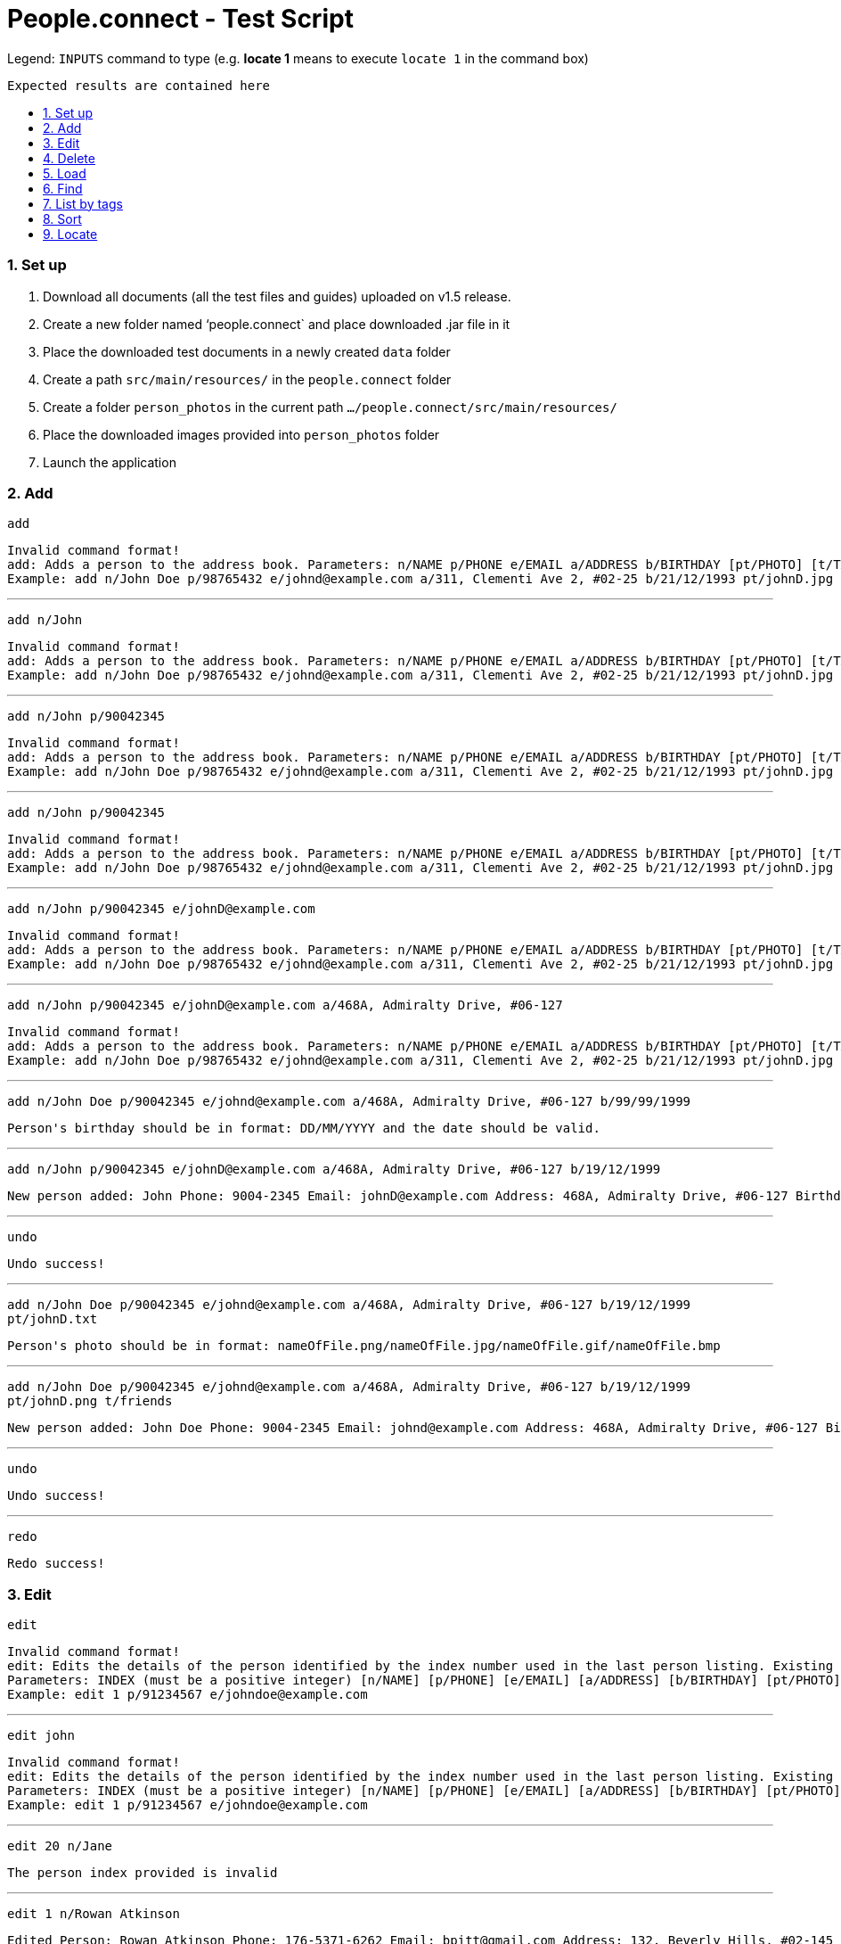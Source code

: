 = People.connect - Test Script
:toc:
:toc-title:
:toc-placement: preamble
:sectnums:
:imagesDir: images
:stylesDir: stylesheets
ifdef::env-github[]
:tip-caption: :bulb:
:note-caption: :information_source:
endif::[]
ifdef::env-github,env-browser[:outfilesuffix: .adoc]
:repoURL: https://github.com/CS2103AUG2017-T12-B3/main.git

Legend:
`INPUTS` command to type (e.g. *locate 1* means to execute `locate 1` in the command box) +
```
Expected results are contained here
```
=== Set up

. Download all documents (all the test files and guides) uploaded on v1.5 release. +
. Create a new folder named ‘people.connect` and place downloaded .jar file in it +
. Place the downloaded test documents in a newly created `data` folder +
. Create a path `src/main/resources/` in the `people.connect` folder +
. Create a folder `person_photos` in the current path `.../people.connect/src/main/resources/` +
. Place the downloaded images provided into `person_photos` folder +
. Launch the application


=== Add

`add` +
```
Invalid command format!
add: Adds a person to the address book. Parameters: n/NAME p/PHONE e/EMAIL a/ADDRESS b/BIRTHDAY [pt/PHOTO] [t/TAG]...
Example: add n/John Doe p/98765432 e/johnd@example.com a/311, Clementi Ave 2, #02-25 b/21/12/1993 pt/johnD.jpg t/friends t/owesMoney
```

---

`add n/John` +
```
Invalid command format!
add: Adds a person to the address book. Parameters: n/NAME p/PHONE e/EMAIL a/ADDRESS b/BIRTHDAY [pt/PHOTO] [t/TAG]...
Example: add n/John Doe p/98765432 e/johnd@example.com a/311, Clementi Ave 2, #02-25 b/21/12/1993 pt/johnD.jpg t/friends t/owesMoney
```

---

`add n/John p/90042345` +
```
Invalid command format!
add: Adds a person to the address book. Parameters: n/NAME p/PHONE e/EMAIL a/ADDRESS b/BIRTHDAY [pt/PHOTO] [t/TAG]...
Example: add n/John Doe p/98765432 e/johnd@example.com a/311, Clementi Ave 2, #02-25 b/21/12/1993 pt/johnD.jpg t/friends t/owesMoney
```

---

`add n/John p/90042345` +
```
Invalid command format!
add: Adds a person to the address book. Parameters: n/NAME p/PHONE e/EMAIL a/ADDRESS b/BIRTHDAY [pt/PHOTO] [t/TAG]...
Example: add n/John Doe p/98765432 e/johnd@example.com a/311, Clementi Ave 2, #02-25 b/21/12/1993 pt/johnD.jpg t/friends t/owesMoney
```

---

`add n/John p/90042345 e/johnD@example.com` +
```
Invalid command format!
add: Adds a person to the address book. Parameters: n/NAME p/PHONE e/EMAIL a/ADDRESS b/BIRTHDAY [pt/PHOTO] [t/TAG]...
Example: add n/John Doe p/98765432 e/johnd@example.com a/311, Clementi Ave 2, #02-25 b/21/12/1993 pt/johnD.jpg t/friends t/owesMoney
```

---

`add n/John p/90042345 e/johnD@example.com a/468A, Admiralty Drive, #06-127` +
```
Invalid command format!
add: Adds a person to the address book. Parameters: n/NAME p/PHONE e/EMAIL a/ADDRESS b/BIRTHDAY [pt/PHOTO] [t/TAG]...
Example: add n/John Doe p/98765432 e/johnd@example.com a/311, Clementi Ave 2, #02-25 b/21/12/1993 pt/johnD.jpg t/friends t/owesMoney
```

---
`add n/John Doe p/90042345 e/johnd@example.com a/468A, Admiralty Drive, #06-127 b/99/99/1999` +
```
Person's birthday should be in format: DD/MM/YYYY and the date should be valid.
```

---

`add n/John p/90042345 e/johnD@example.com a/468A, Admiralty Drive, #06-127 b/19/12/1999` +
```
New person added: John Phone: 9004-2345 Email: johnD@example.com Address: 468A, Admiralty Drive, #06-127 Birthday: 19/12/1999 Photo: template.png Tags:
```

---
`undo`
```
Undo success!
```

---
`add n/John Doe p/90042345 e/johnd@example.com a/468A, Admiralty Drive, #06-127 b/19/12/1999 pt/johnD.txt` +
```
Person's photo should be in format: nameOfFile.png/nameOfFile.jpg/nameOfFile.gif/nameOfFile.bmp
```

---
`add n/John Doe p/90042345 e/johnd@example.com a/468A, Admiralty Drive, #06-127 b/19/12/1999 pt/johnD.png t/friends` +
```
New person added: John Doe Phone: 9004-2345 Email: johnd@example.com Address: 468A, Admiralty Drive, #06-127 Birthday: 19/12/1999 Photo: johnD.png Tags: [friends]
```

---
`undo`
```
Undo success!
```

---
`redo`
```
Redo success!
```

=== Edit

`edit` +
```
Invalid command format!
edit: Edits the details of the person identified by the index number used in the last person listing. Existing values will be overwritten by the input values.
Parameters: INDEX (must be a positive integer) [n/NAME] [p/PHONE] [e/EMAIL] [a/ADDRESS] [b/BIRTHDAY] [pt/PHOTO] [t/TAG]...
Example: edit 1 p/91234567 e/johndoe@example.com
```

---
`edit john` +
```
Invalid command format!
edit: Edits the details of the person identified by the index number used in the last person listing. Existing values will be overwritten by the input values.
Parameters: INDEX (must be a positive integer) [n/NAME] [p/PHONE] [e/EMAIL] [a/ADDRESS] [b/BIRTHDAY] [pt/PHOTO] [t/TAG]...
Example: edit 1 p/91234567 e/johndoe@example.com
```

---
`edit 20 n/Jane` +
```
The person index provided is invalid
```

---
`edit 1 n/Rowan Atkinson` +
```
Edited Person: Rowan Atkinson Phone: 176-5371-6262 Email: bpitt@gmail.com Address: 132, Beverly Hills, #02-145 Birthday: 01/12/1975 Photo: BradPitt.jpg Tags: [celebrity]
```

---
`edit 1 p/92341666` +
```
Edited Person: Rowan Atkinson Phone: 9234-1666 Email: bpitt@gmail.com Address: 132, Beverly Hills, #02-145 Birthday: 01/12/1975 Photo: BradPitt.jpg Tags: [celebrity]
```

---
`edit 1 e/rowanA@example.com` +
```
Edited Person: Rowan Atkinson Phone: 9234-1666 Email: rowanA@example.com Address: 132, Beverly Hills, #02-145 Birthday: 01/12/1975 Photo: BradPitt.jpg Tags: [celebrity]
```

---
`edit 1 a/426, Ang Mo Kio Ave 3, #11-123` +
```
Edited Person: Rowan Atkinson Phone: 9234-1666 Email: rowanA@example.com Address: 426, Ang Mo Kio Ave 3, #11-123 Birthday: 01/12/1975 Photo: BradPitt.jpg Tags: [celebrity]
```

---
`edit 1 b/06/01/1955` +
```
Edited Person: Rowan Atkinson Phone: 9234-1666 Email: rowanA@example.com Address: 426, Ang Mo Kio Ave 3, #11-123 Birthday: 06/01/1955 Photo: BradPitt.jpg Tags: [celebrity]
```

---
`edit 1 pt/RowanAtkinsonNew.jpg` +
```
Edited Person: Rowan Atkinson Phone: 9234-1666 Email: rowanA@example.com Address: 426, Ang Mo Kio Ave 3, #11-123 Birthday: 06/01/1955 Photo: RowanAtkinsonNew.jpg Tags: [celebrity]
```

---
`edit 1 t/celebrity t/friends` +
```
Edited Person: Rowan Atkinson Phone: 9234-1666 Email: rowanA@example.com Address: 426, Ang Mo Kio Ave 3, #11-123 Birthday: 06/01/1955 Photo: RowanAtkinsonNew.jpg Tags: [celebrity][friends]
```

=== Delete

`delete` +
```
Invalid command format!
delete: Deletes the person identified by the index number used in the last person listing.
Parameters: INDEX (must be a positive integer)
Example: delete 1
```

---
`delete John` +
```
Invalid command format!
delete: Deletes the person identified by the index number used in the last person listing.
Parameters: INDEX (must be a positive integer)
Example: delete 1
```

---
`delete 11` +
```
The person index provided is invalid
```

---
`delete 10` +
```
Deleted Person: John Doe Phone: 9004-2345 Email: johnd@example.com Address: 468A, Admiralty Drive, #06-127 Birthday: 19/12/1999 Photo: johnD.png Tags: [friends]
```

=== Load

`load` +
```
Invalid command format!
load: Loads contacts from a pre-existing address book to the current one. The pre-existing address book's name is given as a parameter.
Parameters: FILENAME
Example: load myaddressbook.xml
```

---
`load newAddressbook.txt` +
```
The address book couldn't be read. Make sure your file is in the right directory and that it's in the correct format.
```

---
`load newAddressbook.xml` +
```
Successfully loaded the address book.
```

=== Find

`find` +
```
Invalid command format!
find: Finds all persons whose names contain any of the specified keywords (case-sensitive) and displays them as a list with index numbers.
Parameters: KEYWORD [MORE_KEYWORDS]...
Example: find alice bob charlie
```

---
`find Peter` +
```
0 persons listed!
```

---
`list`
```
Listed all persons
```

---
`find John` +
```
1 persons listed!
```

---
`list`
```
Listed all persons
```

=== List by tags

---
`list`
```
Listed all persons
```

---
`list t/1` +
```
No person with given tags found.
```

---
`list t/friends` +
```
Listed all persons
```

=== Sort

`sort` +
```
Sorted all persons
```

=== Locate

`locate` +
```
Invalid command format!
locate: Locates the person address identified by the index number used in the last person listing.
Parameters: INDEX (must be a positive integer)
Example: locate 1
```

---
`locate 11` +
```
The person index provided is invalid
```

---
`locate 1` +
```
Located Person: 1
```
